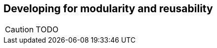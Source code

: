 Developing for modularity and reusability
-----------------------------------------

//
// About this chapter:
//   Main author:  ?
//   Paired author:?
//
//   Topics:
//   - Using and designing functions, incl. higher-order functions
//   - Using and designing types
//   - Modules
//   - The type system
//

[CAUTION]
TODO


